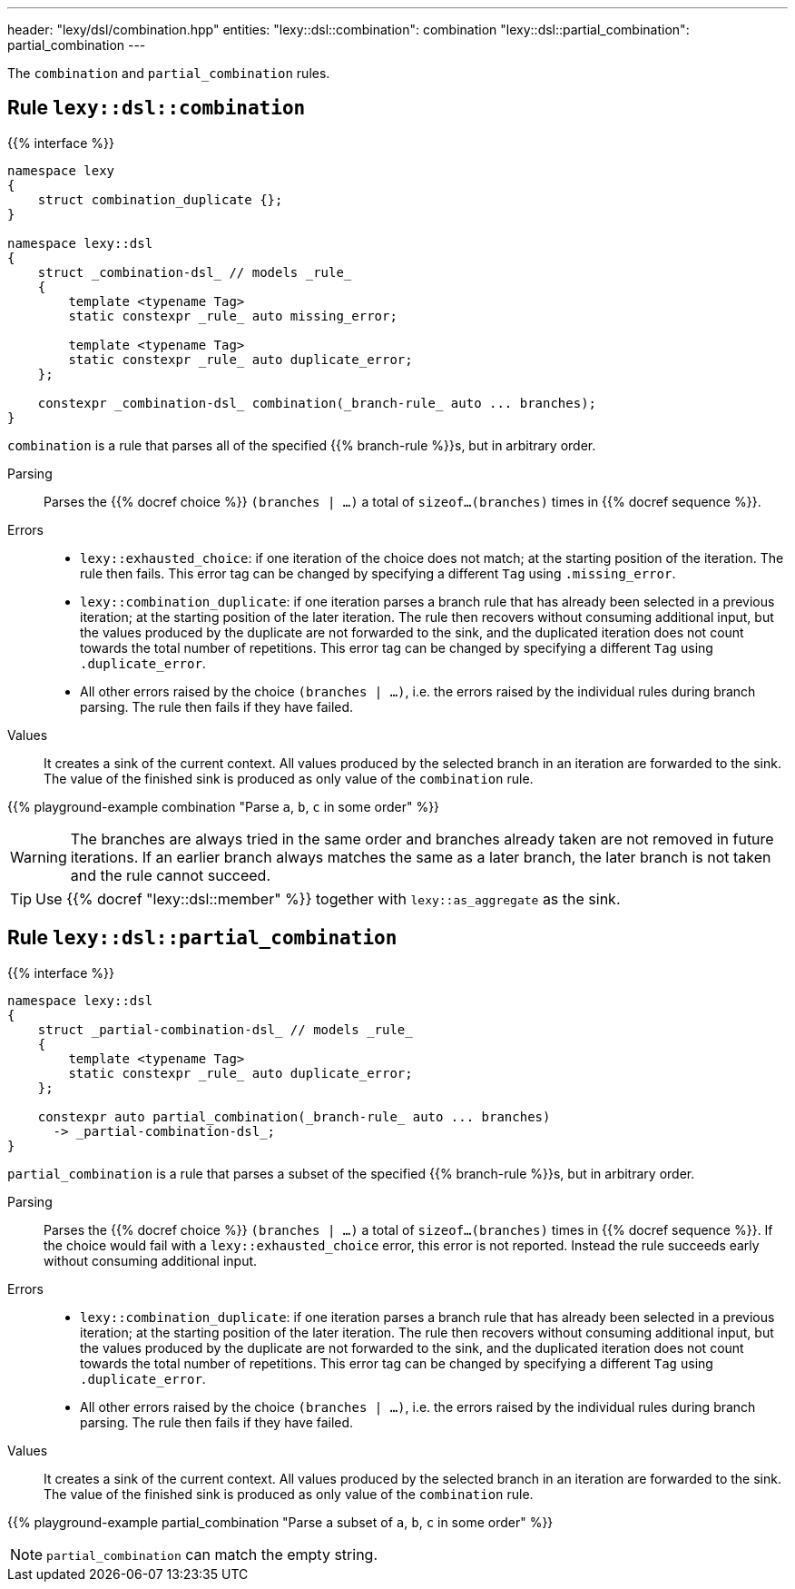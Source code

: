---
header: "lexy/dsl/combination.hpp"
entities:
  "lexy::dsl::combination": combination
  "lexy::dsl::partial_combination": partial_combination
---

[.lead]
The `combination` and `partial_combination` rules.

[#combination]
== Rule `lexy::dsl::combination`

{{% interface %}}
----
namespace lexy
{
    struct combination_duplicate {};
}

namespace lexy::dsl
{
    struct _combination-dsl_ // models _rule_
    {
        template <typename Tag>
        static constexpr _rule_ auto missing_error;

        template <typename Tag>
        static constexpr _rule_ auto duplicate_error;
    };

    constexpr _combination-dsl_ combination(_branch-rule_ auto ... branches);
}
----

[.lead]
`combination` is a rule that parses all of the specified {{% branch-rule %}}s, but in arbitrary order.

Parsing::
  Parses the {{% docref choice %}} `(branches | ...)` a total of `sizeof...(branches)` times in {{% docref sequence %}}.
Errors::
  * `lexy::exhausted_choice`: if one iteration of the choice does not match; at the starting position of the iteration.
    The rule then fails.
    This error tag can be changed by specifying a different `Tag` using `.missing_error`.
  * `lexy::combination_duplicate`: if one iteration parses a branch rule that has already been selected in a previous iteration; at the starting position of the later iteration.
    The rule then recovers without consuming additional input, but the values produced by the duplicate are not forwarded to the sink,
    and the duplicated iteration does not count towards the total number of repetitions.
    This error tag can be changed by specifying a different `Tag` using `.duplicate_error`.
  * All other errors raised by the choice `(branches | ...)`, i.e. the errors raised by the individual rules during branch parsing.
    The rule then fails if they have failed.
Values::
  It creates a sink of the current context.
  All values produced by the selected branch in an iteration are forwarded to the sink.
  The value of the finished sink is produced as only value of the `combination` rule.

{{% playground-example combination "Parse `a`, `b`, `c` in some order" %}}

WARNING: The branches are always tried in the same order and branches already taken are not removed in future iterations.
If an earlier branch always matches the same as a later branch, the later branch is not taken and the rule cannot succeed.

TIP: Use {{% docref "lexy::dsl::member" %}} together with `lexy::as_aggregate` as the sink.

[#partial_combination]
== Rule `lexy::dsl::partial_combination`

{{% interface %}}
----
namespace lexy::dsl
{
    struct _partial-combination-dsl_ // models _rule_
    {
        template <typename Tag>
        static constexpr _rule_ auto duplicate_error;
    };

    constexpr auto partial_combination(_branch-rule_ auto ... branches)
      -> _partial-combination-dsl_;
}
----

[.lead]
`partial_combination` is a rule that parses a subset of the specified {{% branch-rule %}}s, but in arbitrary order.

Parsing::
  Parses the {{% docref choice %}} `(branches | ...)` a total of `sizeof...(branches)` times in {{% docref sequence %}}.
  If the choice would fail with a `lexy::exhausted_choice` error, this error is not reported.
  Instead the rule succeeds early without consuming additional input.
Errors::
  * `lexy::combination_duplicate`: if one iteration parses a branch rule that has already been selected in a previous iteration; at the starting position of the later iteration.
    The rule then recovers without consuming additional input, but the values produced by the duplicate are not forwarded to the sink,
    and the duplicated iteration does not count towards the total number of repetitions.
    This error tag can be changed by specifying a different `Tag` using `.duplicate_error`.
  * All other errors raised by the choice `(branches | ...)`, i.e. the errors raised by the individual rules during branch parsing.
    The rule then fails if they have failed.
Values::
  It creates a sink of the current context.
  All values produced by the selected branch in an iteration are forwarded to the sink.
  The value of the finished sink is produced as only value of the `combination` rule.

{{% playground-example partial_combination "Parse a subset of `a`, `b`, `c` in some order" %}}

NOTE: `partial_combination` can match the empty string.

